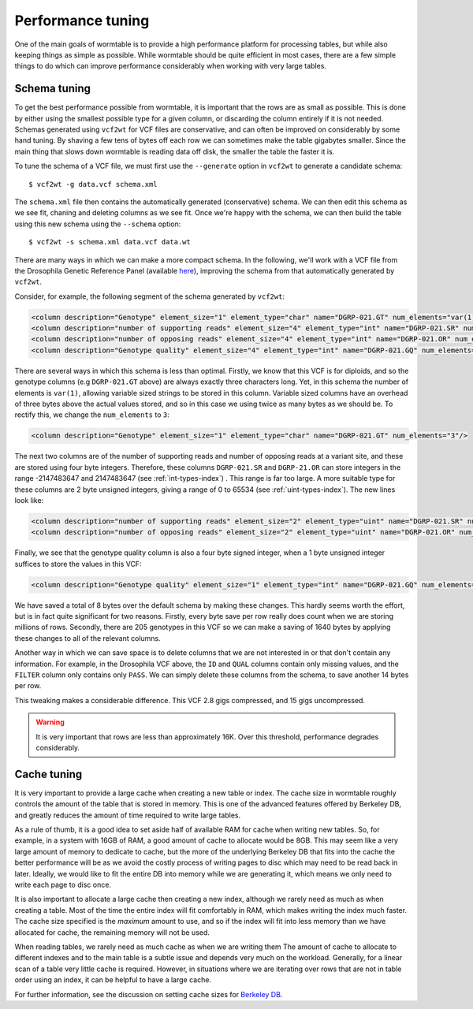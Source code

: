 ==========================
Performance tuning 
==========================

One of the main goals of wormtable is to 
provide a high performance platform for processing tables, 
but while also keeping things as simple as possible.
While wormtable should be quite efficient 
in most cases, there are a few simple things to do which can 
improve performance considerably when working with very large 
tables.

-------------
Schema tuning
-------------

To get the best performance possible from wormtable, it is important that 
the rows are as small as possible. This is done by either using the smallest
possible type for a given column, or discarding the column entirely if
it is not needed. Schemas generated using ``vcf2wt`` for VCF files are 
conservative, and can often be improved on considerably by some hand tuning. By 
shaving a few tens of bytes off each row we can sometimes make the table
gigabytes smaller. Since the main thing that slows down wormtable is 
reading data off disk, the smaller the table the faster it is.


To tune the schema of a VCF file, we must first use the ``--generate`` option in 
``vcf2wt`` to generate a candidate schema::

    $ vcf2wt -g data.vcf schema.xml

The ``schema.xml`` file then contains the automatically generated (conservative) 
schema. We can then edit this schema as we see fit, chaning and deleting columns 
as we see fit. Once we're happy with the schema, we can then build the table 
using this new schema using the ``--schema`` option::

    $ vcf2wt -s schema.xml data.vcf data.wt 

There are many ways in which we can make a more compact schema. 
In the following, we'll work with a 
VCF file  from the Drosophila Genetic Reference Panel (available 
`here <ftp://ftp.hgsc.bcm.edu/DGRP/freeze2_Feb_2013/vcf_files/freeze2.vcf.gz>`_),
improving the schema from that automatically generated by ``vcf2wt``.

Consider,
for example, the following segment of the schema generated by 
``vcf2wt``:

.. code-block:: xml 
    
    <column description="Genotype" element_size="1" element_type="char" name="DGRP-021.GT" num_elements="var(1)"/>
    <column description="number of supporting reads" element_size="4" element_type="int" name="DGRP-021.SR" num_elements="1"/>
    <column description="number of opposing reads" element_size="4" element_type="int" name="DGRP-021.OR" num_elements="1"/>
    <column description="Genotype quality" element_size="4" element_type="int" name="DGRP-021.GQ" num_elements="1"/>

There are several ways in which this schema is less than optimal. Firstly, we know that 
this VCF is for diploids, and so the genotype columns (e.g ``DGRP-021.GT`` above) 
are always exactly three characters long. Yet, in this schema the number of 
elements is ``var(1)``, allowing variable sized strings to be stored in this column. Variable 
sized columns have an overhead of three bytes above the actual values stored, 
and so in this case we using twice as many bytes as we should be. To rectify this, 
we change the ``num_elements`` to ``3``:

.. code-block:: xml 

    <column description="Genotype" element_size="1" element_type="char" name="DGRP-021.GT" num_elements="3"/>

The next two columns are of the number of supporting reads and number of opposing reads
at a variant site, and these are stored using four byte integers. Therefore, these 
columns ``DGRP-021.SR`` and ``DGRP-21.OR`` can store integers in the range
-2147483647 and 2147483647
(see  :ref:`int-types-index`)
. This range is far too large. A more suitable type for 
these columns are 2 byte unsigned integers, giving a range of 
0 to 65534 (see  :ref:`uint-types-index`). The new lines look like:

.. code-block:: xml 
    
    <column description="number of supporting reads" element_size="2" element_type="uint" name="DGRP-021.SR" num_elements="1"/>
    <column description="number of opposing reads" element_size="2" element_type="uint" name="DGRP-021.OR" num_elements="1"/>

Finally, we see that the genotype quality column is also a four byte signed integer, when a 1 byte unsigned 
integer suffices to store the values in this VCF:

.. code-block:: xml 

    <column description="Genotype quality" element_size="1" element_type="int" name="DGRP-021.GQ" num_elements="1"/>

We have saved a total of 8 bytes over the default schema by making these 
changes. This hardly seems worth the effort, but is in fact quite significant 
for two reasons. Firstly, every byte save per row really does count when we 
are storing millions of rows. Secondly, there are 205 genotypes in this VCF
so we can make a saving of 1640 bytes by applying these changes to all 
of the relevant columns.

Another way in which we can save space is to delete columns that we are not interested 
in or that don't contain any information. For example, in the Drosophila VCF above,
the ``ID`` and ``QUAL`` columns contain only missing values, and the ``FILTER``
column only contains only ``PASS``. We can simply delete these columns from the 
schema, to save another 14 bytes per row.

This tweaking makes a considerable difference.
This VCF 2.8 gigs compressed, and  15 gigs uncompressed.

.. warning:: It is very important that rows are less than approximately 16K. Over this 
   threshold, performance degrades considerably.

.. _performance-cache:

------------
Cache tuning
------------

It is very important to provide a large cache when creating a 
new table or index. The cache size in wormtable roughly controls 
the amount of the table that is stored in memory. This 
is one of the advanced features offered by Berkeley DB, 
and greatly reduces the amount of time required to write 
large tables.

As a rule of thumb, it 
is a good idea to set aside half of available RAM for cache 
when writing new tables.
So, for example, in a system with 16GB of RAM, a good amount of 
cache to allocate would be 8GB. This may seem like a very large 
amount of memory to dedicate to cache, but the more of the 
underlying Berkeley DB that fits into the cache the better 
performance will be as we avoid the costly process of writing 
pages to disc which may need to be read back in later.
Ideally, we would like to fit the entire DB into memory
while we are generating it, which means we only need to 
write each page to disc once. 

It is also important to allocate a large cache then creating a new 
index, although we rarely need as much as when creating a table.
Most of the time the entire index will fit comfortably in 
RAM, which makes writing the index much faster. The cache 
size specified is the *maximum* amount to use, and so 
if the index will fit into less memory than we have allocated
for cache, the remaining memory will not be used.

When reading tables, we rarely need as much cache as when 
we are writing them  The amount of cache to allocate 
to different indexes and to the main table is a subtle issue
and depends very much on the workload. Generally,
for a linear scan of a table very little cache is 
required. However, in situations where we are iterating 
over rows that are not in table order using an index, 
it can be helpful to have a large cache.

For further information, see the discussion on setting cache 
sizes for
`Berkeley DB <http://docs.oracle.com/cd/E17076_02/html/programmer_reference/general_am_conf.html#am_conf_cachesize>`_.


